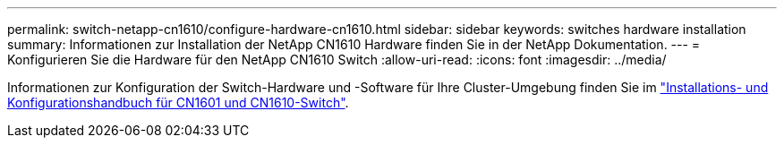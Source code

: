 ---
permalink: switch-netapp-cn1610/configure-hardware-cn1610.html 
sidebar: sidebar 
keywords: switches hardware installation 
summary: Informationen zur Installation der NetApp CN1610 Hardware finden Sie in der NetApp Dokumentation. 
---
= Konfigurieren Sie die Hardware für den NetApp CN1610 Switch
:allow-uri-read: 
:icons: font
:imagesdir: ../media/


[role="lead"]
Informationen zur Konfiguration der Switch-Hardware und -Software für Ihre Cluster-Umgebung finden Sie im  https://library.netapp.com/ecm/ecm_download_file/ECMP1118645["Installations- und Konfigurationshandbuch für CN1601 und CN1610-Switch"^].
